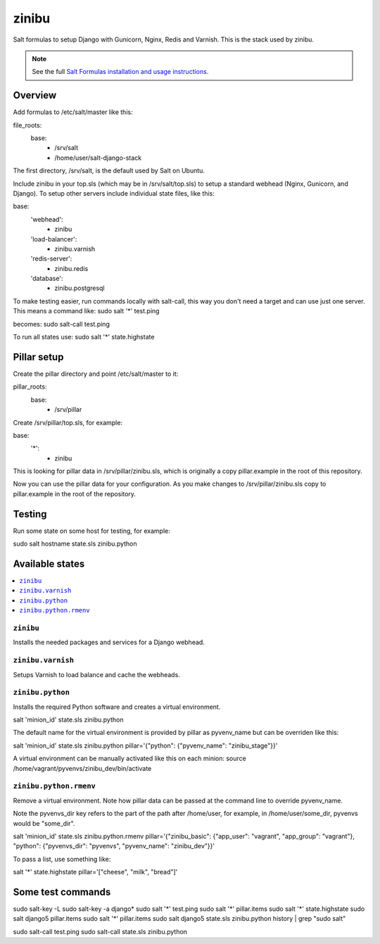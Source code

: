 =========
zinibu
=========

Salt formulas to setup Django with Gunicorn, Nginx, Redis and Varnish. This is the stack used by zinibu.

.. note::


    See the full `Salt Formulas installation and usage instructions
    <http://docs.saltstack.com/en/latest/topics/development/conventions/formulas.html>`_.

Overview
========

Add formulas to /etc/salt/master like this:

file_roots:
  base:
    - /srv/salt
    - /home/user/salt-django-stack

The first directory, /srv/salt, is the default used by Salt on Ubuntu.

Include zinibu in your top.sls (which may be in /srv/salt/top.sls) to setup a standard webhead (Nginx, Gunicorn, and Django). To setup other servers include individual state files, like this:

base:
  'webhead':
    - zinibu
  'load-balancer':
    - zinibu.varnish
  'redis-server':
    - zinibu.redis
  'database':
    - zinibu.postgresql


To make testing easier, run commands locally with salt-call, this way you don't need a target and can use just one server. This means a command like:
sudo salt '*' test.ping

becomes:
sudo salt-call test.ping

To run all states use:
sudo salt '*' state.highstate


Pillar setup
================

Create the pillar directory and point /etc/salt/master to it:

pillar_roots:
  base:
    - /srv/pillar

Create /srv/pillar/top.sls, for example:

base:
  '*':
    - zinibu

This is looking for pillar data in /srv/pillar/zinibu.sls, which is originally a copy pillar.example in the root of this repository.

Now you can use the pillar data for your configuration. As you make changes to /srv/pillar/zinibu.sls copy to pillar.example in the root of the repository.

Testing
================

Run some state on some host for testing, for example:

sudo salt hostname state.sls zinibu.python


Available states
================

.. contents::
    :local:

``zinibu``
---------

Installs the needed packages and services for a Django webhead.

``zinibu.varnish``
----------------

Setups Varnish to load balance and cache the webheads.

``zinibu.python``
----------------

Installs the required Python software and creates a virtual environment.

salt 'minion_id' state.sls zinibu.python

The default name for the virtual environment is provided by pillar as pyvenv_name but
can be overriden like this:

salt 'minion_id' state.sls zinibu.python pillar='{"python": {"pyvenv_name": "zinibu_stage"}}'

A virtual environment can be manually activated like this on each minion:
source /home/vagrant/pyvenvs/zinibu_dev/bin/activate

``zinibu.python.rmenv``
-----------------------

Remove a virtual environment. Note how pillar data can be passed at the command line to override pyvenv_name.

Note the pyvenvs_dir key refers to the part of the path after /home/user, for example, in /home/user/some_dir, pyvenvs would be "some_dir".

salt 'minion_id' state.sls zinibu.python.rmenv pillar='{"zinibu_basic": {"app_user": "vagrant", "app_group": "vagrant"}, "python": {"pyvenvs_dir": "pyvenvs", "pyvenv_name": "zinibu_dev"}}'

To pass a list, use something like:

salt '*' state.highstate pillar='["cheese", "milk", "bread"]'

Some test commands
====================

sudo salt-key -L
sudo salt-key -a django*
sudo salt '*' test.ping
sudo salt '*' pillar.items
sudo salt '*' state.highstate
sudo salt django5 pillar.items
sudo salt '*' pillar.items
sudo salt django5 state.sls zinibu.python
history | grep "sudo salt"

sudo salt-call test.ping
sudo salt-call state.sls zinibu.python
